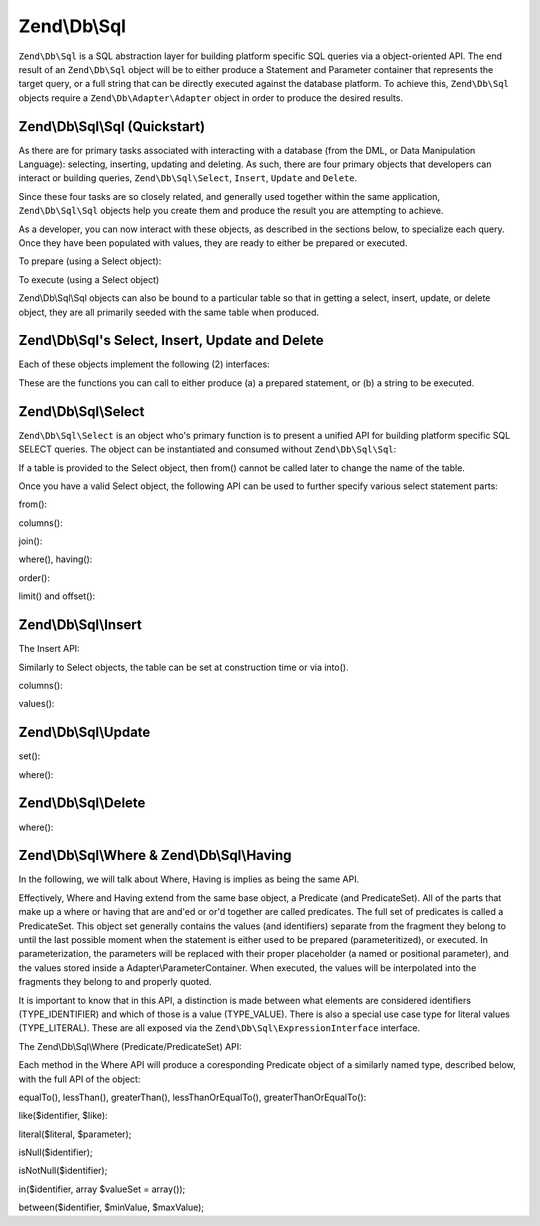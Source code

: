 .. _zend.db.sql:

Zend\\Db\\Sql
=============

``Zend\Db\Sql`` is a SQL abstraction layer for building platform specific SQL queries via a object-oriented API.
The end result of an ``Zend\Db\Sql`` object will be to either produce a Statement and Parameter container that
represents the target query, or a full string that can be directly executed against the database platform. To
achieve this, ``Zend\Db\Sql`` objects require a ``Zend\Db\Adapter\Adapter`` object in order to produce the
desired results.

.. _zend.db.sql.sql:

Zend\\Db\\Sql\\Sql (Quickstart)
-------------------------------

As there are for primary tasks associated with interacting with a database (from the DML, or Data Manipulation
Language): selecting, inserting, updating and deleting. As such, there are four primary objects that developers can
interact or building queries, ``Zend\Db\Sql\Select``, ``Insert``, ``Update`` and ``Delete``.

Since these four tasks are so closely related, and generally used together within the same application,
``Zend\Db\Sql\Sql`` objects help you create them and produce the result you are attempting to achieve.

.. code-block:: php
   :linenos:

   use Zend\Db\Sql\Sql;
   $sql = new Sql($adapter);
   $select = $sql->select(); // @return Zend\Db\Sql\Select
   $insert = $sql->insert(); // @return Zend\Db\Sql\Insert
   $update = $sql->update(); // @return Zend\Db\Sql\Update
   $delete = $sql->delete(); // @return Zend\Db\Sql\Delete

As a developer, you can now interact with these objects, as described in the sections below, to specialize each
query. Once they have been populated with values, they are ready to either be prepared or executed.

To prepare (using a Select object):

.. code-block:: php
   :linenos:

   use Zend\Db\Sql\Sql;
   $sql = new Sql($adapter);
   $select = $sql->select();
   $select->from('foo');
   $select->where(array('id' => 2));

   $statement = $sql->prepareStatementForSqlObject($select);
   $results = $statement->execute();

To execute (using a Select object)

.. code-block:: php
   :linenos:

   use Zend\Db\Sql\Sql;
   $sql = new Sql($adapter);
   $select = $sql->select();
   $select->from('foo');
   $select->where(array('id' => 2));

   $selectString = $sql->getSqlStringForSqlObject($select);
   $results = $adapter->query($selectString, $adapter::QUERY_MODE_EXECUTE);

Zend\\Db\\Sql\\Sql objects can also be bound to a particular table so that in getting a select, insert, update, or
delete object, they are all primarily seeded with the same table when produced.

.. code-block:: php
   :linenos:

   use Zend\Db\Sql\Sql;
   $sql = new Sql($adapter, 'foo');
   $select = $sql->select();
   $select->where(array('id' => 2)); // $select already has the from('foo') applied

.. _zend.db.sql.sql-objects:

Zend\\Db\\Sql's Select, Insert, Update and Delete
-------------------------------------------------

Each of these objects implement the following (2) interfaces:

.. code-block:: php
   :linenos:

   public function prepareStatement(Adapter $adapter, StatementInterface $statement);
   public function getSqlString(PlatformInterface $adapterPlatform = null);

These are the functions you can call to either produce (a) a prepared statement, or (b) a string to be executed.

.. _zend.db.sql.select:

Zend\\Db\\Sql\\Select
---------------------

``Zend\Db\Sql\Select`` is an object who's primary function is to present a unified API for building platform
specific SQL SELECT queries. The object can be instantiated and consumed without ``Zend\Db\Sql\Sql``:

.. code-block:: php
   :linenos:

   use Zend\Db\Sql\Select;
   $select = new Select();
   // or, to produce a $select bound to a specific table
   $select = new Select('foo');

If a table is provided to the Select object, then from() cannot be called later to change the name of the table.

Once you have a valid Select object, the following API can be used to further specify various select statement
parts:

.. code-block:: php
   :linenos:

   class Select extends AbstractSql implements SqlInterface, PreparableSqlInterface
   {
       const JOIN_INNER = 'inner';
       const JOIN_OUTER = 'outer';
       const JOIN_LEFT = 'left';
       const JOIN_RIGHT = 'right';
       const SQL_STAR = '*';
       const ORDER_ASCENDING = 'ASC';
       const ORDER_DESENDING = 'DESC';

       public $where; // @param Where $where

       public function __construct($table = null);
       public function from($table);
       public function columns(array $columns, $prefixColumnsWithTable = true);
       public function join($name, $on, $columns = self::SQL_STAR, $type = self::JOIN_INNER);
       public function where($predicate, $combination = Predicate\PredicateSet::OP_AND);
       public function group($group);
       public function having($predicate, $combination = Predicate\PredicateSet::OP_AND);
       public function order($order);
       public function limit($limit);
       public function offset($offset);
   }

from():

.. code-block:: php
   :linenos:

   // as a string:
   $select->from('foo');

   // as an array to specify an alias:
   // produces SELECT "t".* FROM "table" AS "t"

   $select->from(array('t' => 'table'));

   // using a Sql\TableIdentifier:
   // same output as above

   $select->from(new TableIdentifier(array('t' => 'table')));

columns():

.. code-block:: php
   :linenos:

   // as array of names
   $select->columns(array('foo', 'bar'));

   // as an associative array with aliases as the keys:
   // produces 'bar' AS 'foo', 'bax' AS 'baz'

   $select->columns(array('foo' => 'bar', 'baz' => 'bax'));

join():

.. code-block:: php
   :linenos:

   $select->join(
   	'foo' // table name,
   	'id = bar.id', // expression to join on (will be quoted by platform object before insertion),
   	array('bar', 'baz'), // (optional) list of columns, same requiremetns as columns() above
   	$select::JOIN_OUTER // (optional), one of inner, outer, left, right also represtned by constants in the API
   );

   $select->from(array('f' => 'foo'))  // base table
       ->join(array('b' => 'bar'),     // join table with alias
       'f.foo_id = b.foo_id');         // join expression

where(), having():

.. code-block:: php
   :linenos:

   see Where/Having section below

order():

.. code-block:: php
   :linenos:

   $select = new Select;
   $select->order('id DESC'); // produces 'id' DESC

   $select = new Select;
   $select->order('id DESC')
   	->order('name ASC, age DESC'); // produces 'id' DESC, 'name' ASC, 'age' DESC

   $select = new Select;
   $select->order(array('name ASC', 'age DESC')); // produces 'name' ASC, 'age' DESC

limit() and offset():

.. code-block:: php
   :linenos:

   $select = new Select;
   $select->limit(5); // always takes an integer/numeric
   $select->offset(10); // similarly takes an integer/numeric

.. _zend.db.sql.insert:

Zend\\Db\\Sql\\Insert
---------------------

The Insert API:

.. code-block:: php
   :linenos:

   class Insert implements SqlInterface, PreparableSqlInterface
   {
   	const VALUES_MERGE = 'merge';
   	const VALUES_SET   = 'set';

   	public function __construct($table = null);
   	public function into($table);
   	public function columns(array $columns);
   	public function values(array $values, $flag = self::VALUES_SET);
   }

Similarly to Select objects, the table can be set at construction time or via into().

columns():

.. code-block:: php
   :linenos:

   $insert->columns(array('foo', 'bar')); // set the valid columns

values():

.. code-block:: php
   :linenos:

   // default behavior of values is to set the values
   // succesive calls will not preserve values from previous calls
   $insert->values(array(
   	'col_1' => 'value1',
   	'col_2' => 'value2'
   ));

.. code-block:: php
   :linenos:

   // merging values with previous calls
   $insert->values(array('col_2' => 'value2'), $insert::VALUES);

.. _zend.db.sql.update:

Zend\\Db\\Sql\\Update
---------------------

.. code-block:: php
   :linenos:

   class Update
   {
       const VALUES_MERGE = 'merge';
       const VALUES_SET   = 'set';

       public $where; // @param Where $where
       public function __construct($table = null);
       public function table($table);
       public function set(array $values, $flag = self::VALUES_SET);
       public function where($predicate, $combination = Predicate\PredicateSet::OP_AND);
   }

set():

.. code-block:: php
   :linenos:

   $update->set(array('foo' => 'bar', 'baz' => 'bax'));

where():

.. code-block:: php
   :linenos:

   See where section below.

.. _zend.db.sql.delete:

Zend\\Db\\Sql\\Delete
---------------------

.. code-block:: php
   :linenos:

   class Delete
   {
       public $where; // @param Where $where
       public function __construct($table = null);
       public function from($table);
       public function where($predicate, $combination = Predicate\PredicateSet::OP_AND);
   }

where():

.. code-block:: php
   :linenos:

   See where section below.

.. _zend.db.sql.where:

Zend\\Db\\Sql\\Where & Zend\\Db\\Sql\\Having
--------------------------------------------

In the following, we will talk about Where, Having is implies as being the same API.

Effectively, Where and Having extend from the same base object, a Predicate (and PredicateSet). All of the parts
that make up a where or having that are and'ed or or'd together are called predicates. The full set of predicates
is called a PredicateSet. This object set generally contains the values (and identifiers) separate from the
fragment they belong to until the last possible moment when the statement is either used to be prepared
(parameteritized), or executed. In parameterization, the parameters will be replaced with their proper placeholder
(a named or positional parameter), and the values stored inside a Adapter\\ParameterContainer. When executed, the
values will be interpolated into the fragments they belong to and properly quoted.

It is important to know that in this API, a distinction is made between what elements are considered identifiers
(TYPE_IDENTIFIER) and which of those is a value (TYPE_VALUE). There is also a special use case type for literal
values (TYPE_LITERAL). These are all exposed via the ``Zend\Db\Sql\ExpressionInterface`` interface.

The Zend\\Db\\Sql\\Where (Predicate/PredicateSet) API:

.. code-block:: php
   :linenos:

   // Where & Having:
   class Predicate extends PredicateSet
   {
   	public $and;
   	public $or;
   	public $AND;
   	public $OR;
   	public $NEST;
   	public $UNNSET;

       public function nest();
       public function setUnnest(Predicate $predicate);
       public function unnest();
       public function equalTo($left, $right, $leftType = self::TYPE_IDENTIFIER, $rightType = self::TYPE_VALUE);
       public function lessThan($left, $right, $leftType = self::TYPE_IDENTIFIER, $rightType = self::TYPE_VALUE);
       public function greaterThan($left, $right, $leftType = self::TYPE_IDENTIFIER, $rightType = self::TYPE_VALUE);
       public function lessThanOrEqualTo($left, $right, $leftType = self::TYPE_IDENTIFIER, $rightType = self::TYPE_VALUE);
       public function greaterThanOrEqualTo($left, $right, $leftType = self::TYPE_IDENTIFIER, $rightType = self::TYPE_VALUE);
       public function like($identifier, $like);
       public function literal($literal, $parameter);
       public function isNull($identifier);
       public function isNotNull($identifier);
       public function in($identifier, array $valueSet = array());
       public function between($identifier, $minValue, $maxValue);


      	// Inherited From PredicateSet

       public function addPredicate(PredicateInterface $predicate, $combination = null);
       public function getPredicates();
       public function orPredicate(PredicateInterface $predicate);
       public function andPredicate(PredicateInterface $predicate);
       public function getExpressionData();
       public function count();

   }

Each method in the Where API will produce a coresponding Predicate object of a similarly named type, described
below, with the full API of the object:

equalTo(), lessThan(), greaterThan(), lessThanOrEqualTo(), greaterThanOrEqualTo():

.. code-block:: php
   :linenos:

   $where->equalTo('id', 5);

   // same as the following workflow
   $where->addPredicate(
   	new Predicate\Operator($left, Operator::OPERATOR_EQUAL_TO, $right, $leftType, $rightType)
   );

   class Operator implements PredicateInterface
   {
       const OPERATOR_EQUAL_TO                  = '=';
       const OP_EQ                              = '=';
       const OPERATOR_NOT_EQUAL_TO              = '!=';
       const OP_NE                              = '!=';
       const OPERATOR_LESS_THAN                 = '<';
       const OP_LT                              = '<';
       const OPERATOR_LESS_THAN_OR_EQUAL_TO     = '<=';
       const OP_LTE                             = '<=';
       const OPERATOR_GREATER_THAN              = '>';
       const OP_GT                              = '>';
       const OPERATOR_GREATER_THAN_OR_EQUAL_TO  = '>=';
       const OP_GTE                             = '>=';

       public function __construct($left = null, $operator = self::OPERATOR_EQUAL_TO, $right = null, $leftType = self::TYPE_IDENTIFIER, $rightType = self::TYPE_VALUE);
       public function setLeft($left);
       public function getLeft();
       public function setLeftType($type);
       public function getLeftType();
       public function setOperator($operator);
       public function getOperator();
       public function setRight($value);
       public function getRight();
       public function setRightType($type);
       public function getRightType();
       public function getExpressionData();
   }

like($identifier, $like):

.. code-block:: php
   :linenos:

   $where->like($identifier, $like):

   // same as
   $where->addPredicate(
   	new Predicate\Like($identifier, $like)
   );

   // full API

   class Like implements PredicateInterface
   {
       public function __construct($identifier = null, $like = null);
       public function setIdentifier($identifier);
       public function getIdentifier();
       public function setLike($like);
       public function getLike();
   }

literal($literal, $parameter);

.. code-block:: php
   :linenos:

   $where->literal($literal, $parameter);

   // same as
   $where->addPredicate(
       new Predicate\Expression($literal, $parameter)
   );

   // full API
   class Expression implements ExpressionInterface, PredicateInterface
   {
       const PLACEHOLDER = '?';
   	public function __construct($expression = null, $valueParameter = null /*[, $valueParameter, ... ]*/);
       public function setExpression($expression);
       public function getExpression();
       public function setParameters($parameters);
       public function getParameters();
       public function setTypes(array $types);
       public function getTypes();
   }

isNull($identifier);

.. code-block:: php
   :linenos:

   $where->isNull($identifier);

   // same as
   $where->addPredicate(
       new Predicate\IsNull($identifier)
   );

   // full API
   class IsNull implements PredicateInterface
   {
       public function __construct($identifier = null);
       public function setIdentifier($identifier);
       public function getIdentifier();
   }

isNotNull($identifier);

.. code-block:: php
   :linenos:

   $where->isNotNull($identifier);

   // same as
   $where->addPredicate(
       new Predicate\IsNotNull($identifier)
   );

   // full API
   class IsNotNull implements PredicateInterface
   {
       public function __construct($identifier = null);
       public function setIdentifier($identifier);
       public function getIdentifier();
   }

in($identifier, array $valueSet = array());

.. code-block:: php
   :linenos:

   $where->in($identifier, array $valueSet = array());

   // same as
   $where->addPredicate(
       new Predicate\In($identifier, $valueSet)
   );

   // full API
   class In implements PredicateInterface
   {
       public function __construct($identifier = null, array $valueSet = array());
       public function setIdentifier($identifier);
       public function getIdentifier();
       public function setValueSet(array $valueSet);
       public function getValueSet();
   }

between($identifier, $minValue, $maxValue);

.. code-block:: php
   :linenos:

   $where->between($identifier, $minValue, $maxValue);

   // same as
   $where->addPredicate(
       new Predicate\Between($identifier, $minValue, $maxValue)
   );

   // full API
   class Between implements PredicateInterface
   {
       public function __construct($identifier = null, $minValue = null, $maxValue = null);
       public function setIdentifier($identifier);
       public function getIdentifier();
       public function setMinValue($minValue);
       public function getMinValue();
       public function setMaxValue($maxValue);
       public function getMaxValue();
       public function setSpecification($specification);
   }


